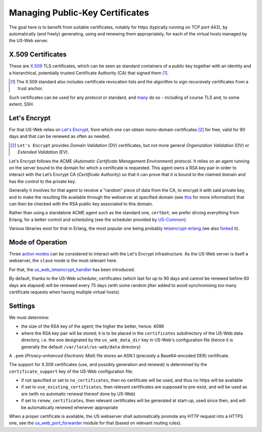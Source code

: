 
--------------------------------
Managing Public-Key Certificates
--------------------------------

The goal here is to benefit from suitable certificates, notably for https (typically running on TCP port 443), by automatically (and freely) generating, using and renewing them appropriately, for each of the virtual hosts managed by the US-Web server.


X.509 Certificates
==================

These are `X.509 <https://en.wikipedia.org/wiki/X.509>`_ TLS certificates, which can be seen as standard containers of a public key together with an identity and a hierarchical, potentially trusted Certificate Authority (CA) that signed them [#]_.

.. [#] The X.509 standard also includes certificate revocation lists and the algorithm to sign recursively certificates from a trust anchor.

Such certificates can be used for any protocol or standard, and `many <https://en.wikipedia.org/wiki/X.509#Major_protocols_and_standards_using_X.509_certificates>`_ do so - including of course TLS and, to some extent, SSH.


Let's Encrypt
=============

For that US-Web relies on `Let's Encrypt <https://letsencrypt.org>`_, from which one can obtain mono-domain certificates [#]_ for free, valid for 90 days and that can be renewed as often as needed.

.. [#] ``Let's Encrypt`` provides *Domain Validation* (DV) certificates, but not more general *Organization Validation* (OV) or *Extended Validation* (EV).

Let's Encrypt follows the ACME (*Automatic Certificate Management Environment*) protocol. It relies on an agent running on the server bound to the domain for which a certificate is requested. This agent owns a RSA key pair in order to interact with the Let’s Encrypt CA (*Certificate Authority*) so that it can prove that it is bound to the claimed domain and has the control to the private key.

Generally it involves for that agent to receive a "random" piece of data from the CA, to encrypt it with said private key, and to make the resulting file available through the webserver at specified domain (see `this <https://letsencrypt.org/how-it-works/>`_ for more information) that can then be checked with the RSA public key associated to this domain.

Rather than using a standalone ACME agent such as the standard one, ``certbot``, we prefer driving everything from Erlang, for a better control and scheduling (see the scheduler provided by `US-Common <https://github.com/Olivier-Boudeville/us-common/blob/master/src/class_USScheduler.erl>`_).

Various libraries exist for that in Erlang, the most popular one being probably `letsencrypt-erlang <https://github.com/gbour/letsencrypt-erlang>`_ (we also `forked <https://github.com/Olivier-Boudeville/letsencrypt-erlang>`_ it).


Mode of Operation
=================

Three `action modes <https://github.com/gbour/letsencrypt-erlang#action-modes>`_ can be considered to interact with the Let's Encrypt infrastructure. As the US-Web server is itself a webserver, the ``slave`` mode is the most relevant here.

For that, the `us_web_letsencrypt_handler <https://github.com/Olivier-Boudeville/us-web/blob/master/src/us_web_letsencrypt_handler.erl>`_ has been introduced.

By default, thanks to the US-Web scheduler, certificates (which last for up to 90 days and cannot be renewed before 60 days are elapsed) will be renewed every 75 days (with some random jitter added to avoid synchronising too many certificate requests when having multiple virtual hosts).



Settings
========

We must determine:

- the size of the RSA key of the agent; the higher the better, hence: 4096
- where the RSA key pair will be stored; it is to be placed in the ``certificates`` subdirectory of the US-Web data directory, i.e. the one designated by the ``us_web_data_dir`` key in US-Web's configuration file (hence it is generally the default ``/var/local/us-web/data`` directory)


A ``.pem`` (*Privacy-enhanced Electronic Mail*) file stores an ASN.1 (precisely a Base64-encoded DER) certificate.

The support for X.509 certificates (use, and possibly generation and renewal) is determined by the ``certificate_support`` key of the US-Web configuration file:

- if not specified or set to ``no_certificates``, then no certificate will be used, and thus no https will be available
- if set to ``use_existing_certificates``, then relevant certificates are supposed to pre-exist, and will be used as are (with no automatic renewal thereof done by US-Web)
- if set to ``renew_certificates``, then relevant certificates will be generated at start-up, used since then, and will be automatically renewed whenever appropriate

.. comment letsencrypt-erlang must be able to write on the webserver, at the root of the website.

When a proper certificate is available, the US webserver shall automatically promote any HTTP request into a HTTPS one, see the `us_web_port_forwarder <https://github.com/Olivier-Boudeville/us-web/blob/master/src/us_web_port_forwarder.erl>`_ module for that (based on relevant routing rules).


.. Possible causes of errors: - firewall filtering
